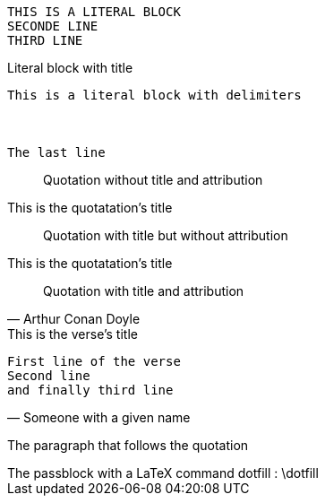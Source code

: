 // Literal content by indentation
 THIS IS A LITERAL BLOCK
 SECONDE LINE
 THIRD LINE

// Literal block with delimiter
[#TotoDuChnoc]
.Literal block with title
....
This is a literal block with delimiters



The last line
....

[quote]
____
Quotation without title and attribution
____

.This is the quotatation's title
[quote]
____
Quotation with title but without attribution
____

.This is the quotatation's title
[quote, Arthur Conan Doyle]
____
Quotation with title and attribution
____

.This is the verse's title
[verse, Someone with a given name]
____
First line of the verse
Second line
and finally third line
____



The paragraph that follows the quotation

// A pass block
++++
The passblock with a LaTeX command dotfill : \dotfill
++++

